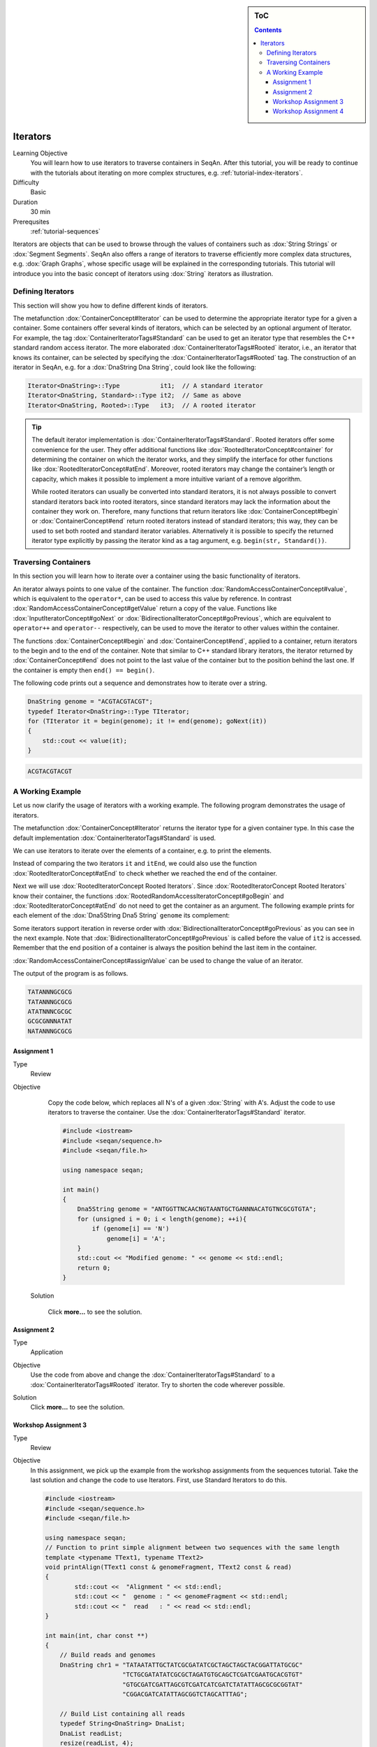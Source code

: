 .. sidebar:: ToC

   .. contents::


.. _tutorial-iterators:

Iterators
---------

Learning Objective
  You will learn how to use iterators to traverse containers in SeqAn.
  After this tutorial, you will be ready to continue with the tutorials about iterating on more complex structures, e.g. :ref:`tutorial-index-iterators`.

Difficulty
  Basic

Duration
  30 min

Prerequsites
  :ref:`tutorial-sequences`

Iterators are objects that can be used to browse through the values of containers such as :dox:`String Strings` or :dox:`Segment Segments`.
SeqAn also offers a range of iterators to traverse efficiently more complex data structures, e.g. :dox:`Graph Graphs`, whose specific usage will be explained in the corresponding tutorials.
This tutorial will introduce you into the basic concept of iterators using :dox:`String` iterators as illustration.

Defining Iterators
~~~~~~~~~~~~~~~~~~

This section will show you how to define different kinds of iterators.

The metafunction :dox:`ContainerConcept#Iterator` can be used to determine the appropriate iterator type for a given a container.
Some containers offer several kinds of iterators, which can be selected by an optional argument of Iterator.
For example, the tag :dox:`ContainerIteratorTags#Standard` can be used to get an iterator type that resembles the C++ standard random access iterator.
The more elaborated :dox:`ContainerIteratorTags#Rooted` iterator, i.e., an iterator that knows its container, can be selected by specifying the :dox:`ContainerIteratorTags#Rooted` tag.
The construction of an iterator in SeqAn, e.g. for a :dox:`DnaString Dna String`, could look like the following:

.. code-block:: cpp

   Iterator<DnaString>::Type           it1;  // A standard iterator
   Iterator<DnaString, Standard>::Type it2;  // Same as above
   Iterator<DnaString, Rooted>::Type   it3;  // A rooted iterator

.. tip::

   The default iterator implementation is :dox:`ContainerIteratorTags#Standard`.
   Rooted iterators offer some convenience for the user.
   They offer additional functions like :dox:`RootedIteratorConcept#container` for determining the container on which the iterator works, and they simplify the interface for other functions like :dox:`RootedIteratorConcept#atEnd`.
   Moreover, rooted iterators may change the container’s length or capacity, which makes it possible to implement a more intuitive variant of a remove algorithm.

   While rooted iterators can usually be converted into standard iterators, it is not always possible to convert standard iterators back into rooted iterators, since standard iterators may lack the information about the container they work on.
   Therefore, many functions that return iterators like :dox:`ContainerConcept#begin` or :dox:`ContainerConcept#end` return rooted iterators instead of standard iterators; this way, they can be used to set both rooted and standard iterator variables.
   Alternatively it is possible to specify the returned iterator type explicitly by passing the iterator kind as a tag argument, e.g. ``begin(str, Standard())``.

Traversing Containers
~~~~~~~~~~~~~~~~~~~~~

In this section you will learn how to iterate over a container using the basic functionality of iterators.

An iterator always points to one value of the container.
The function :dox:`RandomAccessContainerConcept#value`, which is equivalent to the ``operator*``, can be used to access this value by reference.
In contrast :dox:`RandomAccessContainerConcept#getValue` return a copy of the value.
Functions like :dox:`InputIteratorConcept#goNext` or :dox:`BidirectionalIteratorConcept#goPrevious`, which are equivalent to ``operator++`` and ``operator--`` respectively, can be used to move the iterator to other values within the container.

The functions :dox:`ContainerConcept#begin` and :dox:`ContainerConcept#end`, applied to a container, return iterators to the begin and to the end of the container.
Note that similar to C++ standard library iterators, the iterator returned by :dox:`ContainerConcept#end` does not point to the last value of the container but to the position behind the last one.
If the container is empty then ``end() == begin()``.

The following code prints out a sequence and demonstrates how to iterate over a string.

.. code-block:: cpp

   DnaString genome = "ACGTACGTACGT";
   typedef Iterator<DnaString>::Type TIterator;
   for (TIterator it = begin(genome); it != end(genome); goNext(it))
   {
       std::cout << value(it);
   }

.. code-block:: console

    ACGTACGTACGT

A Working Example
~~~~~~~~~~~~~~~~~

Let us now clarify the usage of iterators with a working example.
The following program demonstrates the usage of iterators.

.. includefrags:: demos/tutorial/iterators/sequence_iterator_demo.cpp
   :fragment: includes

The metafunction :dox:`ContainerConcept#Iterator` returns the iterator type for a given container type.
In this case the default implementation :dox:`ContainerIteratorTags#Standard` is used.

.. includefrags:: demos/tutorial/iterators/sequence_iterator_demo.cpp
   :fragment: metafunctions

We can use iterators to iterate over the elements of a container, e.g.  to print the elements.

.. includefrags:: demos/tutorial/iterators/sequence_iterator_demo.cpp
   :fragment: iterators

Instead of comparing the two iterators ``it`` and ``itEnd``, we could also use the function :dox:`RootedIteratorConcept#atEnd` to check whether we reached the end of the container.

.. includefrags:: demos/tutorial/iterators/sequence_iterator_demo.cpp
   :fragment: standard-iterators

Next we will use :dox:`RootedIteratorConcept Rooted Iterators`.
Since :dox:`RootedIteratorConcept Rooted Iterators` know their container, the functions :dox:`RootedRandomAccessIteratorConcept#goBegin` and :dox:`RootedIteratorConcept#atEnd` do not need to get the container as an argument.
The following example prints for each element of the :dox:`Dna5String Dna5 String` ``genome`` its complement:

.. includefrags:: demos/tutorial/iterators/sequence_iterator_demo.cpp
   :fragment: rooted-iterators

Some iterators support iteration in reverse order with :dox:`BidirectionalIteratorConcept#goPrevious` as you can see in the next example.
Note that :dox:`BidirectionalIteratorConcept#goPrevious` is called before the value of ``it2`` is accessed.
Remember that the end position of a container is always the position behind the last item in the container.

.. includefrags:: demos/tutorial/iterators/sequence_iterator_demo.cpp
   :fragment: iterators-reverse

:dox:`RandomAccessContainerConcept#assignValue` can be used to change the value of an iterator.

.. includefrags:: demos/tutorial/iterators/sequence_iterator_demo.cpp
   :fragment: assign-value

The output of the program is as follows.

.. code-block:: console

   TATANNNGCGCG
   TATANNNGCGCG
   ATATNNNCGCGC
   GCGCGNNNATAT
   NATANNNGCGCG

Assignment 1
^^^^^^^^^^^^

.. container:: assignment

   Type
     Review

   Objective
     Copy the code below, which replaces all N's of a given :dox:`String` with A's.
     Adjust the code to use iterators to traverse the container.
     Use the :dox:`ContainerIteratorTags#Standard` iterator.

     .. code-block:: cpp

        #include <iostream>
        #include <seqan/sequence.h>
        #include <seqan/file.h>

        using namespace seqan;

        int main()
        {
            Dna5String genome = "ANTGGTTNCAACNGTAANTGCTGANNNACATGTNCGCGTGTA";
            for (unsigned i = 0; i < length(genome); ++i){
                if (genome[i] == 'N')
                    genome[i] = 'A';
            }
            std::cout << "Modified genome: " << genome << std::endl;
            return 0;
        }

    Solution

      Click **more...** to see the solution.

      .. container:: foldable

         .. includefrags:: demos/tutorial/iterators/assignment_1_solution.cpp

Assignment 2
^^^^^^^^^^^^

.. container:: assignment

   Type
     Application

   Objective
     Use the code from above and change the :dox:`ContainerIteratorTags#Standard` to a :dox:`ContainerIteratorTags#Rooted` iterator.
     Try to shorten the code wherever possible.

   Solution
     Click **more...** to see the solution.

     .. container:: foldable

        .. includefrags:: demos/tutorial/iterators/assignment_2_solution.cpp

Workshop Assignment 3
^^^^^^^^^^^^^^^^^^^^^

.. container:: assignment

   Type
     Review

   Objective
     In this assignment, we pick up the example from the workshop assignments from the sequences tutorial.
     Take the last solution and change the code to use Iterators.
     First, use Standard Iterators to do this.

     .. code-block:: cpp

        #include <iostream>
        #include <seqan/sequence.h>
        #include <seqan/file.h>

        using namespace seqan;
        // Function to print simple alignment between two sequences with the same length
        template <typename TText1, typename TText2>
        void printAlign(TText1 const & genomeFragment, TText2 const & read)
        {
                std::cout <<  "Alignment " << std::endl;
                std::cout << "  genome : " << genomeFragment << std::endl;
                std::cout << "  read   : " << read << std::endl;
        }

        int main(int, char const **)
        {
            // Build reads and genomes
            DnaString chr1 = "TATAATATTGCTATCGCGATATCGCTAGCTAGCTACGGATTATGCGC"
                             "TCTGCGATATATCGCGCTAGATGTGCAGCTCGATCGAATGCACGTGT"
                             "GTGCGATCGATTAGCGTCGATCATCGATCTATATTAGCGCGCGGTAT"
                             "CGGACGATCATATTAGCGGTCTAGCATTTAG";

            // Build List containing all reads
            typedef String<DnaString> DnaList;
            DnaList readList;
            resize(readList, 4);
            readList[0] = "TTGCTATCGCGATATCGCTAGCTAGCTACGGATTATGCGCTCTGCGATATATCGCGCT";
            readList[1] = "TCGATTAGCGTCGATCATCGATCTATATTAGCGCGCGGTATCGGACGATCATATTAGCGGTCTAGCATT";
            readList[2] = "AGCCTGCGTACGTTGCAGTGCGTGCGTAGACTGTTGCAAGCCGGGGGTTCATGTGCGCTGAAGCACACATGCACA";
            readList[3] = "CGTGCACTGCTGACGTCGTGGTTGTCACATCGTCGTGCGTGCGTACTGCTGCTGACA";

            // Append a second chromosome sequence fragment to chr1
            DnaString chr2 = "AGCCTGCGTACGTTGCAGTGCGTGCGTAGACTGTTGCAAGCCGGGGGT"
                             "TCATGTGCGCTGAAGCACACATGCACACGTCTCTGTGTTCCGACGTGT"
                             "GTCACGTGCACTGCTGACGTCGTGGTTGTCACATCGTCGTGCGTGCGT"
                             "ACTGCTGCTGACACATGCTGCTG";
            append(chr1, chr2);

            // Print readlist
            std::cout << " \n Read list: " << std::endl;
            for(unsigned i = 0; i < length(readList); ++i)
                std::cout << readList[i] << std::endl;

            // Assume we have mapped the 4 reads to chr1 (and chr2) and now have the mapping start positions (no gaps).
            // Store the start position in a String: 7, 100, 172, 272
            String<unsigned> alignPosList;
            resize(alignPosList, 4);
            alignPosList[0] = 7;
            alignPosList[1] = 100;
            alignPosList[2] = 172;
            alignPosList[3] = 272;

            // Print alignments using Segment
            std::cout << " \n Print alignment using Segment: " << std::endl;
            for(unsigned i = 0; i < length(readList); ++i)
            {
                // Begin and end position of a given alignment between the read and the genome
                unsigned beginPosition = alignPosList[i];
                unsigned endPosition = beginPosition + length(readList[i]);
                // Build infix
                Infix<DnaString>::Type genomeFragment = infix(chr1, beginPosition, endPosition);
                // Call of our function to print the simple alignment
                printAlign(genomeFragment, readList[i]);
            }

            // Iterators :)
            // Print alignments using Iterators: Do the same as above, but use Iterators to iterate over the read list.
            // First, use Standard Iterators: Build two iterators it and itEnd to traverse readList.

            std::cout << " \n Print alignment using Standard Iterators: " << std::endl;

            return 1;
        }

   Solution
     Click **more...** to see the solution

     .. container:: foldable

        .. includefrags:: demos/tutorial/iterators/assignment_3_workshop_solution.cpp

Workshop Assignment 4
^^^^^^^^^^^^^^^^^^^^^

.. container:: assignment

   Type
     Review

   Objective
     Now, use rooted iterators in the example from Workshop ASsignment 3.

   Solution
     Click **more...** to see the solution.

     .. container:: foldable

        .. includefrags:: demos/tutorial/iterators/assignment_4_workshop_solution.cpp
